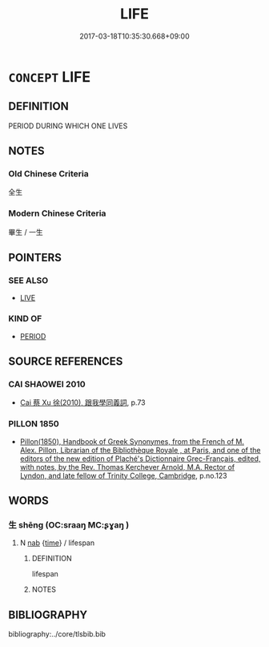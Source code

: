 # -*- mode: mandoku-tls-view -*-
#+TITLE: LIFE
#+DATE: 2017-03-18T10:35:30.668+09:00        
#+STARTUP: content
* =CONCEPT= LIFE
:PROPERTIES:
:CUSTOM_ID: uuid-0253f062-ec1c-4af9-8d78-6d22ef588077
:END:
** DEFINITION

PERIOD DURING WHICH ONE LIVES

** NOTES

*** Old Chinese Criteria
全生

*** Modern Chinese Criteria
畢生 / 一生

** POINTERS
*** SEE ALSO
 - [[tls:concept:LIVE][LIVE]]

*** KIND OF
 - [[tls:concept:PERIOD][PERIOD]]

** SOURCE REFERENCES
*** CAI SHAOWEI 2010
 - [[cite:CAI-SHAOWEI-2010][Cai 蔡 Xu 徐(2010), 跟我學同義詞]], p.73

*** PILLON 1850
 - [[cite:PILLON-1850][Pillon(1850), Handbook of Greek Synonymes, from the French of M. Alex. Pillon, Librarian of the Bibliothèque Royale , at Paris, and one of the editors of the new edition of Plaché's Dictionnaire Grec-Français, edited, with notes, by the Rev. Thomas Kerchever Arnold, M.A. Rector of Lyndon, and late fellow of Trinity College, Cambridge]], p.no.123

** WORDS
   :PROPERTIES:
   :VISIBILITY: children
   :END:
*** 生 shēng (OC:sraaŋ MC:ʂɣaŋ )
:PROPERTIES:
:CUSTOM_ID: uuid-b1d44720-5029-4784-9954-0101718cdc1a
:Char+: 生(100,0/5) 
:GY_IDS+: uuid-de384d51-47f4-44d9-8910-20aef1caaded
:PY+: shēng     
:OC+: sraaŋ     
:MC+: ʂɣaŋ     
:END: 
**** N [[tls:syn-func::#uuid-76be1df4-3d73-4e5f-bbc2-729542645bc8][nab]] {[[tls:sem-feat::#uuid-dd37c44b-5a41-45e6-a045-090d47ae4923][time]]} / lifespan
:PROPERTIES:
:CUSTOM_ID: uuid-58a6b1af-d10f-4f4d-8b01-4d9c79eaad2b
:END:
****** DEFINITION

lifespan

****** NOTES

** BIBLIOGRAPHY
bibliography:../core/tlsbib.bib
